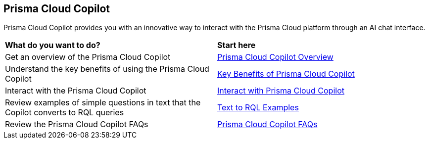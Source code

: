 == Prisma Cloud Copilot

Prisma Cloud Copilot provides you with an innovative way to interact with the Prisma Cloud platform through an AI chat interface. 

[cols="50%a,50%a"]
|===

|*What do you want to do?*
|*Start here*

|Get an overview of the Prisma Cloud Copilot
|xref:prisma-cloud-copilot-overview.adoc[Prisma Cloud Copilot Overview]

|Understand the key benefits of using the Prisma Cloud Copilot
|xref:prisma-cloud-copilot-benefits.adoc[Key Benefits of Prisma Cloud Copilot]

|Interact with the Prisma Cloud Copilot
|xref:prisma-cloud-copilot-interaction.adoc[Interact with Prisma Cloud Copilot]

|Review examples of simple questions in text that the Copilot converts to RQL queries
|xref:prisma-cloud-copilot-rql.adoc[Text to RQL Examples]

|Review the Prisma Cloud Copilot FAQs
|xref:prisma-cloud-copilot-faqs.adoc[Prisma Cloud Copilot FAQs]

|===
